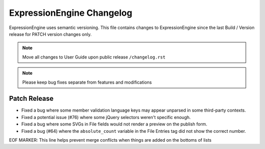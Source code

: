 ##########################
ExpressionEngine Changelog
##########################

ExpressionEngine uses semantic versioning. This file contains changes to ExpressionEngine since the last Build / Version release for PATCH version changes only.

.. note:: Move all changes to User Guide upon public release ``/changelog.rst``

.. note:: Please keep bug fixes separate from features and modifications


*************
Patch Release
*************

.. Bullet list below, e.g.
   - Added <new feature>
   - Fixed Bug (#<issue number>) where <bug behavior>.

- Fixed a bug where some member validation language keys may appear unparsed in some third-party contexts.
- Fixed a potential issue (#76) where some jQuery selectors weren't specific enough.
- Fixed a bug where some SVGs in File fields would not render a preview on the publish form.
- Fixed a bug (#64) where the ``absolute_count`` variable in the File Entries tag did not show the correct number.

EOF MARKER: This line helps prevent merge conflicts when things are
added on the bottoms of lists
